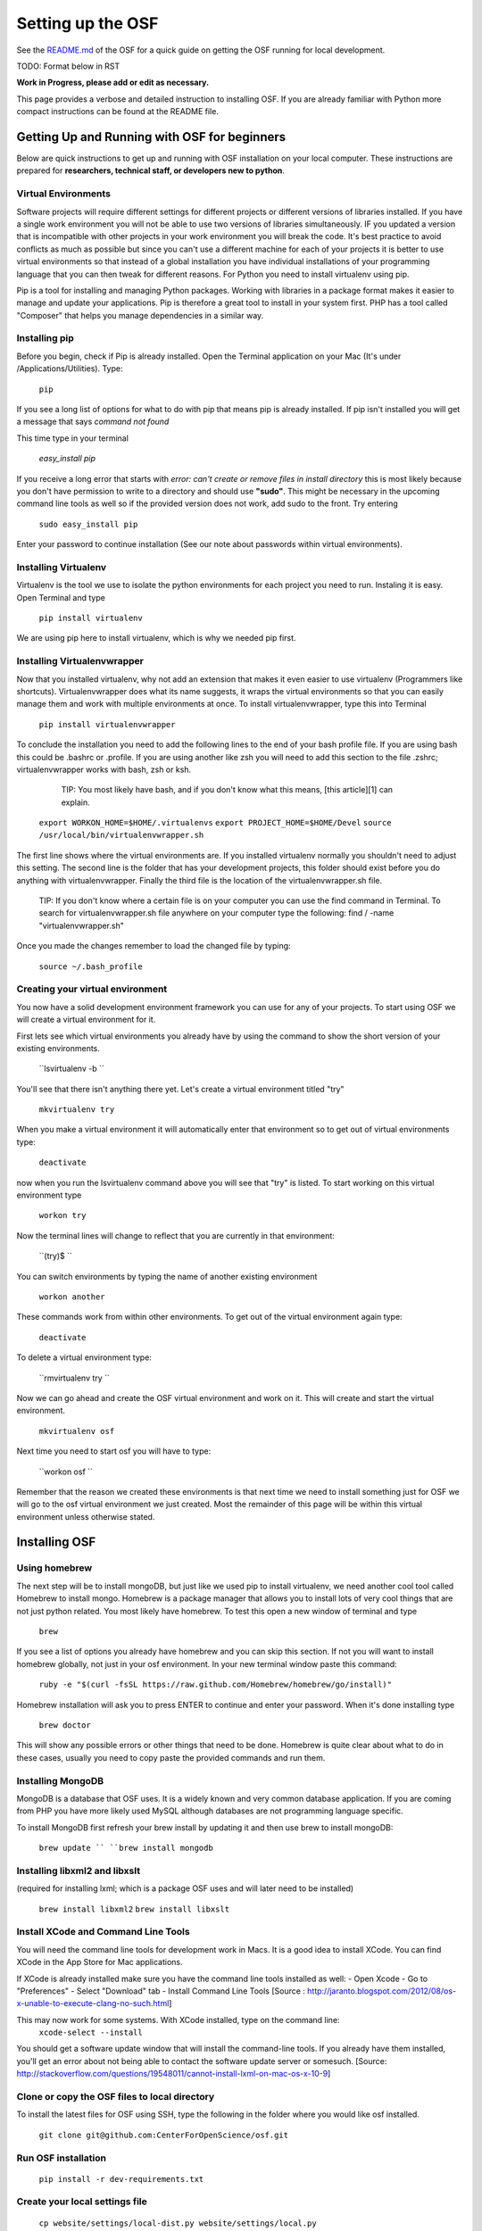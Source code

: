 Setting up the OSF
==================


See the `README.md <https://github.com/CenterForOpenScience/osf>`_ of the OSF for a quick guide on getting the OSF running for local development.


TODO: Format below in RST

**Work in Progress, please add or edit as necessary.**


This page provides a verbose and detailed instruction to installing OSF. If you are already familiar with Python more compact instructions can be found at the README file. 

Getting Up and Running with OSF for beginners
####

Below are quick instructions to get up and running with OSF installation on your local computer. These instructions are prepared for **researchers, technical staff, or developers new to python**.

Virtual Environments
----

Software projects will require different settings for different projects or different versions of libraries installed. If you have a single work environment you will not be able to use two versions of libraries simultaneously. IF you updated a version that is incompatible with other projects in your work environment you will break the code. It's best practice to avoid conflicts as much as possible but since you can't use a different machine for each of your projects it is better to use virtual environments so that instead of a global installation you have individual installations of your programming language that you can then tweak for different reasons. For Python you need to install virtualenv using pip. 

Pip is a tool for installing and managing Python packages. Working with libraries in a package format makes it easier to manage and update your applications. Pip is therefore a great tool to install in your system first. PHP has a tool called "Composer" that helps you manage dependencies in a similar way. 

Installing pip
----
Before you begin, check if Pip is already installed. Open the Terminal application on your Mac (It's under /Applications/Utilities). Type:

   ``pip``

If you see a long list of options for what to do with pip that means pip is already installed. If pip isn't installed you will get a message that says `command not found`

This time type in your terminal 

   `easy_install pip`

If you receive a long error that starts with
`error: can't create or remove files in install directory`
this is most likely because you don't have permission to write to a directory and should use **"sudo"**. This might be necessary in the upcoming command line tools as well so if the provided version does not work, add sudo to the front. Try entering

   ``sudo easy_install pip``

Enter your password to continue installation (See our note about passwords within virtual environments). 

Installing Virtualenv
----

Virtualenv is the tool we use to isolate the python environments for each project you need to run. Instaling it is easy. Open Terminal and type 

   ``pip install virtualenv``

We are using pip here to install virtualenv, which is why we needed pip first. 

Installing Virtualenvwrapper 
---- 

Now that you installed virtualenv, why not add an extension that makes it even easier to use virtualenv (Programmers like shortcuts). Virtualenvwrapper does what its name suggests, it wraps the virtual environments so that you can easily manage them and work with multiple environments at once. To install virtualenvwrapper, type this into Terminal

   ``pip install virtualenvwrapper``

To conclude the installation you need to add the following lines to the end of your bash profile file. If you are using bash this could be .bashrc or .profile. If you are using another like zsh you will need to add this section to the file .zshrc; virtualenvwrapper works with bash, zsh or ksh. 

      TIP: You most likely have bash, and if you don't know what this means, [this article][1] can explain.

   ``export WORKON_HOME=$HOME/.virtualenvs``
   ``export PROJECT_HOME=$HOME/Devel``
   ``source /usr/local/bin/virtualenvwrapper.sh``

The first line shows where the virtual environments are. If you installed virtualenv normally you shouldn't need to adjust this setting. The second line is the folder that has your development projects, this folder should exist before you do anything with virtualenvwrapper. Finally the third file is the location of the virtualenvwrapper.sh file. 

    TIP: If you don't know where a certain file is on your computer you can use the find command in Terminal. To search for virtualenvwrapper.sh file anywhere on your computer type the following:  find / -name "virtualenvwrapper.sh"

Once you made the changes remember to load the changed file by typing:  

   ``source ~/.bash_profile``

Creating your virtual environment
----

You now have a solid development environment framework you can use for any of your projects. To start using OSF we will create a virtual environment for it. 

First lets see which virtual environments you already have by using the command to show the short version of your existing environments. 

   ``lsvirtualenv -b ``

You'll see that there isn't anything there yet. Let's create a virtual environment titled "try"

   ``mkvirtualenv try``

When you make a virtual environment it will automatically enter that environment so to get out of virtual environments type: 

   ``deactivate``

now when you run the lsvirtualenv command above you will see that "try" is listed. To start working on this virtual environment type

   ``workon try``

Now the terminal lines will change to reflect that you are currently in that environment:

   ``(try)$ ``

You can switch environments by typing the name of another existing environment 

   ``workon another``

These commands work from within other environments. To get out of the virtual environment again type:

   ``deactivate``

To delete a virtual environment type: 

   ``rmvirtualenv try ``

Now we can go ahead and create the OSF virtual environment and work on it. This will create and start the virtual environment. 

   ``mkvirtualenv osf``

Next time you need to start osf you will have to type: 

   ``workon osf ``

Remember that the reason we created these environments is that next time we need to install something just for OSF we will go to the osf virtual environment we just created. Most the remainder of this page will be within this virtual environment unless otherwise stated. 


Installing OSF 
####

Using homebrew
----
The next step will be to install mongoDB, but just like we used pip to install virtualenv, we need another cool tool called Homebrew to install mongo. Homebrew is a package manager that allows you to install lots of very cool things that are not just python related. You most likely have homebrew. To test this open a new window of terminal and type

   ``brew``

If you see a list of options you already have homebrew and you can skip this section. If not you will want to install homebrew globally, not just in your osf environment. In your new terminal window paste this command:

   ``ruby -e "$(curl -fsSL https://raw.github.com/Homebrew/homebrew/go/install)"``

Homebrew installation will ask you to press ENTER to continue and enter your password. When it's done installing type

   ``brew doctor``

This will show any possible errors or other things that need to be done. Homebrew is quite clear about what to do in these cases, usually you need to copy paste the provided commands and run them. 

Installing MongoDB
----
MongoDB is a database that OSF uses. It is a widely known and very common database application. If you are coming from PHP you have more likely used MySQL although databases are not programming language specific.  

To install MongoDB first refresh your brew install by updating it and then use brew to install mongoDB: 

   ``brew update ``
   ``brew install mongodb``

Installing libxml2 and libxslt 
----
(required for installing lxml; which is a package OSF uses and will later need to be installed)

   ``brew install libxml2``
   ``brew install libxslt``

Install XCode and Command Line Tools
----
You will need the command line tools for development work in Macs. It is a good idea to install XCode. You can find XCode in the App Store for Mac applications. 

If XCode is already installed make sure you have the command line tools installed as well:
- Open Xcode
- Go to "Preferences"
- Select "Download" tab
- Install Command Line Tools 
[Source : http://jaranto.blogspot.com/2012/08/os-x-unable-to-execute-clang-no-such.html] 

This may now work for some systems. With XCode installed, type on the command line:
   ``xcode-select --install``

You should get a software update window that will install the command-line tools. If you already have them installed, you'll get an error about not being able to contact the software update server or somesuch.
[Source: http://stackoverflow.com/questions/19548011/cannot-install-lxml-on-mac-os-x-10-9]

Clone or copy the OSF files to local directory
----
To install the latest files for OSF using SSH, type the following in the folder where you would like osf installed. 

   ``git clone git@github.com:CenterForOpenScience/osf.git``


Run OSF installation
----

   ``pip install -r dev-requirements.txt``

Create your local settings file
----
   ``cp website/settings/local-dist.py website/settings/local.py``

Installing Add on Requirements
----
OSF uses add ons that provide diverse functionalities. You can decide to work with the add ons or without them. If you don't want add ons you can turn them off. Otherwise you will need to install the add on requirements as well. 

During your add on installation some packages will be required and if you don't have them you will receive errors. To avoid errors install the following

**Install xQuartz**

This is require for R installation. The xQuartz installation uses an installer that you can download from the following website: 
[https://xquartz.macosforge.org/landing/][2]

**Install gfortran**

Gfortran will also be required for R installation and can be download as a package installer from this website_: 
.. _website : https://igppwiki.ucsd.edu/groups/publichelpwiki/wiki/bb632/Installing_gfortran_64_and_32bit.html

**Install R**

Tap into the location where R installation exists within brew.  

   ``brew tap homebrew/science``

Install R using homebrew 

   ``brew install R ``

The following commands will install the requirements for add ons. 

   ``invoke mfr_requirements  ``
   ``invoke addon_requirements ``


Starting up 
----
Run your mongodb process:

   ``invoke mongo``

Note -- mongo must be running in order to invoke the server. If the process stops it has failed. Try running  `mongod` for a more informative message. See below for common problems.

Run your local development server:

   ``invoke server``

You now have both the mongo and servers running. You will see the server address in the terminal window where you entered invoke server. It will most likely be **http://0.0.0.0:5000**. Navigate to this url in your browser to check if it works. 

Common Error messages
#### 

*1. Mongodb path /data/db does not exist*

   ``sudo mkdir -p /data/db/``

   ``sudo chown `id -u` /data/db``

*2. unable to execute clang: No such file or directory*

Xcode Command Line Tools installation is missing or was not successful. Go to the section on installing XCode and follow the steps there. 

* 3. Unable to lock file: /data/db/mongod.lock *

If the mongodb server is still running or if you turn off the computer without stopping the server the mongodb lock file will cause errors. If you see an error like the one below: 

   ``...exception in initAndListen: 10310 Unable to lock file: /data/db/mongod.lock. Is a mongod instance already running?, terminating...``

first check other terminals to see if mongodb is running. If it isn't go to the folder  /data/db/mongod.lock and delete the file. 

* 4. RuntimeError: Broken toolchain: cannot link a simple C program OR 
clang: error: unknown argument: '-mno-fused-madd'* 

Add the following to your bash profile document

   ``export CFLAGS=-Qunused-arguments ``
   ``export CPPFLAGS=-Qunused-arguments``


* 5. ImportError: No module named kombu.five* 
This error is related to Celery and not part of OSF. Until the source code is improved what you can do is uninstall celery and reinstall using: 

   ``pip uninstall celery``
   ``pip install celery``

* 6. Incompatible library version: etree.so requires 12.0.0 or later...... * 

If you have pip and conda installed, make sure remove lxml from conda and from pip. Then install again using conda.

   ``conda remove lxml``
   ``pip uninstall lxml``
   ``conda install lxml``

Notes and Tips
----

 - Use SSH for git to avoid authentication issues.  
 - Don't use SUDO inside virtual environments to install things. Bad things happen.
 - Mongo port needs to be 20771. If you use invoke mongo this should be
   the case, otherwise either change mongo port settings or change osf
   settings for the mongo port.

Sources and Further Reading
----
  - PIP Documentation : [https://pip.readthedocs.org/en/latest/][4]
 - VirtualENV and pip basics ([http://www.jontourage.com/2011/02/09/virtualenv-pip-basics/][5]) 
 - VirtualEnv Documentation ([http://www.virtualenv.org/en/latest/][6])  
 - VirtualEnv Wrapper ([http://virtualenvwrapper.readthedocs.org/en/latest/][7]) 
 - Homebrew: [http://brew.sh/][8]
 - Flask ([http://flask.pocoo.org][9])
 - mongoDB ([https://www.mongodb.org][10])  
 - IDE: PyCharm ([http://www.jetbrains.com/pycharm/features/][11])
 - How to use your bash profile on Mac: [http://natelandau.com/my-mac-osx-bash_profile/][12] 


  [1]: http://natelandau.com/my-mac-osx-bash_profile/
  [2]: https://xquartz.macosforge.org/landing/
  [3]: https://igppwiki.ucsd.edu/groups/publichelpwiki/wiki/bb632/Installing_gfortran_64_and_32bit.html
  [4]: https://pip.readthedocs.org/en/latest/
  [5]: http://www.jontourage.com/2011/02/09/virtualenv-pip-basics/
  [6]: http://www.virtualenv.org/en/latest/
  [7]: http://virtualenvwrapper.readthedocs.org/en/latest/
  [8]: http://brew.sh/
  [9]: http://flask.pocoo.org
  [10]: https://www.mongodb.org
  [11]: http://www.jetbrains.com/pycharm/features/
  [12]: http://natelandau.com/my-mac-osx-bash_profile/
